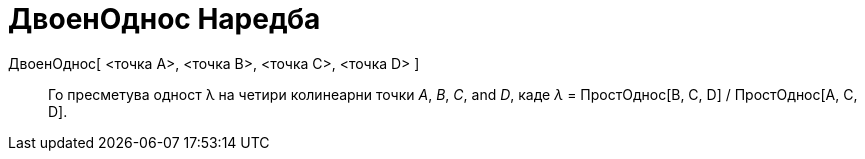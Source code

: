 = ДвоенОднос Наредба
:page-en: commands/CrossRatio
ifdef::env-github[:imagesdir: /mk/modules/ROOT/assets/images]

ДвоенОднос[ <точка A>, <точка B>, <точка C>, <точка D> ]::
  Го пресметува одност λ на четири колинеарни точки _A_, _B_, _C_, and _D_, каде _λ_ = ПростОднос[B, C, D] /
  ПростОднос[A, C, D].
